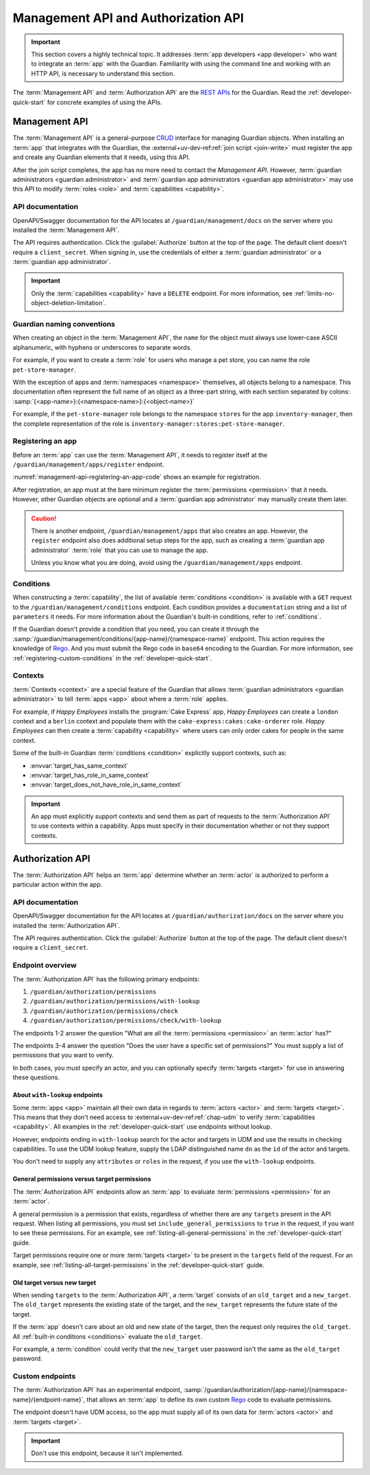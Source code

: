 .. Copyright (C) 2023 Univention GmbH
..
.. SPDX-License-Identifier: AGPL-3.0-only

.. _management-api-and-authorization-api:

************************************
Management API and Authorization API
************************************

.. important::

   This section covers a highly technical topic.
   It addresses :term:`app developers <app developer>`
   who want to integrate an :term:`app` with the Guardian.
   Familiarity with using the command line
   and working with an HTTP API,
   is necessary to understand this section.

The :term:`Management API` and :term:`Authorization API` are the
`REST <https://en.wikipedia.org/wiki/REST>`_
`APIs <https://en.wikipedia.org/wiki/API>`_ for the Guardian.
Read the :ref:`developer-quick-start` for concrete examples of using the APIs.

.. _management-api:

Management API
==============

The :term:`Management API` is a general-purpose
`CRUD <https://en.wikipedia.org/wiki/Create,_read,_update_and_delete>`_
interface for managing Guardian objects.
When installing an :term:`app` that integrates with the Guardian,
the :external+uv-dev-ref:ref:`join script <join-write>` must register the app
and create any Guardian elements that it needs, using this API.

After the join script completes,
the app has no more need to contact the *Management API*.
However, :term:`guardian administrators <guardian administrator>` and :term:`guardian app administrators <guardian app administrator>`
may use this API
to modify :term:`roles <role>` and :term:`capabilities <capability>`.

.. _management-api-documentation:

API documentation
-----------------

OpenAPI/Swagger documentation for the API locates at ``/guardian/management/docs`` on the server
where you installed the :term:`Management API`.

The API requires authentication.
Click the :guilabel:`Authorize` button at the top of the page.
The default client doesn't require a ``client_secret``.
When signing in, use the credentials of either a :term:`guardian administrator` or a :term:`guardian app administrator`.

.. important::

   Only the :term:`capabilities <capability>` have a ``DELETE`` endpoint.
   For more information, see :ref:`limits-no-object-deletion-limitation`.

.. _guardian-naming-conventions:

Guardian naming conventions
---------------------------

When creating an object in the :term:`Management API`,
the ``name`` for the object must always use lower-case ASCII alphanumeric,
with hyphens or underscores to separate words.

For example, if you want to create a :term:`role` for users
who manage a pet store, you can name the role ``pet-store-manager``.

With the exception of apps and :term:`namespaces <namespace>` themselves,
all objects belong to a namespace.
This documentation often represent the full name of an object as a three-part string,
with each section separated by colons:
:samp:`{<app-name>}:{<namespace-name>}:{<object-name>}`

For example,
if the ``pet-store-manager`` role belongs to the namespace ``stores`` for the app ``inventory-manager``,
then the complete representation of the role is ``inventory-manager:stores:pet-store-manager``.

.. _management-api-registering-an-app:

Registering an app
------------------

Before an :term:`app` can use the :term:`Management API`,
it needs to register itself at the ``/guardian/management/apps/register`` endpoint.

:numref:`management-api-registering-an-app-code`
shows an example for registration.

.. code-block:: bash
   :caption: Register an app
   :name: management-api-registering-an-app-code

   $ MANAGEMENT_SERVER="$(hostname).$(ucr get domainname)/guardian/management"

   $ curl -X POST \
       -H "Content-Type: application/json" \
       -H "Authorization: Bearer $keycloak_token" \
       -d '{"name":"my-app", "display_name":"My App"}' \
       $MANAGEMENT_SERVER/apps/register

After registration,
an app must at the bare minimum register the :term:`permissions <permission>` that it needs.
However, other Guardian objects are optional
and a :term:`guardian app administrator` may manually create them later.

.. caution::

   There is another endpoint, ``/guardian/management/apps`` that also creates an app.
   However, the ``register`` endpoint also does additional setup steps for the app,
   such as creating a :term:`guardian app administrator` :term:`role`
   that you can use to manage the app.

   Unless you know what you are doing,
   avoid using the ``/guardian/management/apps`` endpoint.

.. _management-api-conditions:

Conditions
----------

When constructing a :term:`capability`,
the list of available :term:`conditions <condition>` is available
with a ``GET`` request to the ``/guardian/management/conditions`` endpoint.
Each condition provides a ``documentation`` string and a list of ``parameters`` it needs.
For more information about the Guardian's built-in conditions,
refer to :ref:`conditions`.

If the Guardian doesn't provide a condition that you need,
you can create it through the :samp:`/guardian/management/conditions/{app-name}/{namespace-name}` endpoint.
This action requires the knowledge of `Rego <https://www.openpolicyagent.org/docs/latest/policy-language/>`_.
And you must submit the Rego code in ``base64`` encoding to the Guardian. For
more information, see :ref:`registering-custom-conditions` in the :ref:`developer-quick-start`.

.. _management-api-contexts:

Contexts
--------

:term:`Contexts <context>` are a special feature of the Guardian
that allows :term:`guardian administrators <guardian administrator>`
to tell :term:`apps <app>` about where a :term:`role` applies.

For example, if *Happy Employees* installs the :program:`Cake Express` app,
*Happy Employees* can create a ``london`` context and a ``berlin`` context
and populate them with the ``cake-express:cakes:cake-orderer`` role.
*Happy Employees* can then create a :term:`capability <capability>`
where users can only order cakes for people in the same context.

Some of the built-in Guardian :term:`conditions <condition>` explicitly support contexts,
such as:

* :envvar:`target_has_same_context`
* :envvar:`target_has_role_in_same_context`
* :envvar:`target_does_not_have_role_in_same_context`


.. important::

   An app must explicitly support contexts
   and send them as part of requests to the :term:`Authorization API`
   to use contexts within a capability.
   Apps must specify in their documentation whether or not they support contexts.

.. _authorization-api:

Authorization API
=================

The :term:`Authorization API` helps an :term:`app` determine
whether an :term:`actor` is authorized to perform a particular action within the app.

.. _authorization-api-documentation:

API documentation
-----------------

OpenAPI/Swagger documentation for the API locates at ``/guardian/authorization/docs`` on the server
where you installed the :term:`Authorization API`.

The API requires authentication.
Click the :guilabel:`Authorize` button at the top of the page.
The default client doesn't require a ``client_secret``.

.. _authorization-api-endpoint-overview:

Endpoint overview
-----------------

The :term:`Authorization API` has the following primary endpoints:

#. ``/guardian/authorization/permissions``
#. ``/guardian/authorization/permissions/with-lookup``
#. ``/guardian/authorization/permissions/check``
#. ``/guardian/authorization/permissions/check/with-lookup``

The endpoints 1-2 answer the question
"What are all the :term:`permissions <permission>` an :term:`actor` has?"

The endpoints 3-4 answer the question
"Does the user have a specific set of permissions?"
You must supply a list of permissions that you want to verify.

In both cases, you must specify an actor,
and you can optionally specify :term:`targets <target>`
for use in answering these questions.

.. _authorization-api-with-lookup-endpoints:

About ``with-lookup`` endpoints
~~~~~~~~~~~~~~~~~~~~~~~~~~~~~~~

Some :term:`apps <app>` maintain all their own data in regards to :term:`actors <actor>` and :term:`targets <target>`.
This means that they don't need access to
:external+uv-dev-ref:ref:`chap-udm`
to verify :term:`capabilities <capability>`.
All examples in the :ref:`developer-quick-start` use endpoints without lookup.

However, endpoints ending in ``with-lookup`` search for the actor and targets in UDM
and use the results in checking capabilities.
To use the UDM lookup feature,
supply the LDAP distinguished name ``dn`` as the ``id`` of the actor and targets.

You don't need to supply any ``attributes`` or ``roles`` in the request,
if you use the ``with-lookup`` endpoints.


.. _authorization-api-general-versus-target-permissions:

General permissions versus target permissions
~~~~~~~~~~~~~~~~~~~~~~~~~~~~~~~~~~~~~~~~~~~~~

The :term:`Authorization API` endpoints allow an :term:`app`
to evaluate :term:`permissions <permission>` for an :term:`actor`.

A general permission is a permission that exists,
regardless of whether there are any ``targets`` present in the API request.
When listing all permissions,
you must set ``include_general_permissions`` to ``true`` in the request,
if you want to see these permissions.
For an example, see :ref:`listing-all-general-permissions` in the :ref:`developer-quick-start` guide.

Target permissions require one or more :term:`targets <target>`
to be present in the ``targets`` field of the request.
For an example, see :ref:`listing-all-target-permissions` in the :ref:`developer-quick-start` guide.

.. _authorization-api-old-versus-new-target:

Old target versus new target
~~~~~~~~~~~~~~~~~~~~~~~~~~~~

When sending ``targets`` to the :term:`Authorization API`,
a :term:`target` consists of an ``old_target`` and a ``new_target``.
The ``old_target`` represents the existing state of the target,
and the ``new_target`` represents the future state of the target.

If the :term:`app` doesn't care about an old and new state of the target,
then the request only requires the ``old_target``.
All :ref:`built-in conditions <conditions>` evaluate the ``old_target``.

For example, a :term:`condition` could verify
that the ``new_target`` user password isn't the same as the ``old_target`` password.

.. _authorization-api-custom-endpoints:

Custom endpoints
----------------

The :term:`Authorization API` has an experimental endpoint,
:samp:`/guardian/authorization/{app-name}/{namespace-name}/{endpoint-name}`,
that allows an :term:`app`
to define its own custom `Rego <https://www.openpolicyagent.org/docs/latest/policy-language/>`_ code to evaluate permissions.

The endpoint doesn't have UDM access,
so the app must supply all of its own data
for :term:`actors <actor>` and :term:`targets <target>`.

.. important::

   Don't use this endpoint, because it isn't implemented.

